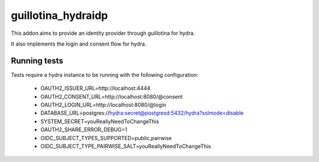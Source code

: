 guillotina_hydraidp
===================

This addon aims to provide an identity provider through guillotina
for hydra.

It also implements the login and consent flow for hydra.


Running tests
-------------

Tests require a hydra instance to be running with the following configuration:

    - OAUTH2_ISSUER_URL=http://localhost:4444
    - OAUTH2_CONSENT_URL=http://localhost:8080/@consent
    - OAUTH2_LOGIN_URL=http://localhost:8080/@login
    - DATABASE_URL=postgres://hydra:secret@postgresd:5432/hydra?sslmode=disable
    - SYSTEM_SECRET=youReallyNeedToChangeThis
    - OAUTH2_SHARE_ERROR_DEBUG=1
    - OIDC_SUBJECT_TYPES_SUPPORTED=public,pairwise
    - OIDC_SUBJECT_TYPE_PAIRWISE_SALT=youReallyNeedToChangeThis
